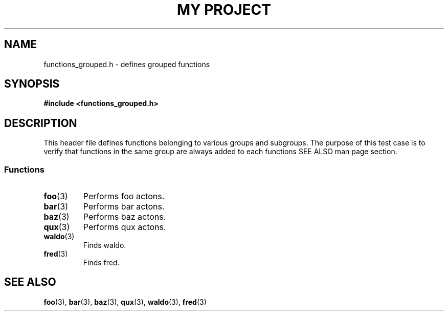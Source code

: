 .TH "MY PROJECT" "3"
.SH NAME
functions_grouped.h \- defines grouped functions
.\" --------------------------------------------------------------------------
.SH SYNOPSIS
.nf
.B #include <functions_grouped.h>
.fi
.\" --------------------------------------------------------------------------
.SH DESCRIPTION
This header file defines functions belonging to various groups and subgroups.
The purpose of this test case is to verify that functions in the same group are always added to each functions SEE ALSO man page section.
.\" -------------------------------------
.SS Functions
.TP
.BR foo (3)
Performs foo actons.
.TP
.BR bar (3)
Performs bar actons.
.TP
.BR baz (3)
Performs baz actons.
.TP
.BR qux (3)
Performs qux actons.
.TP
.BR waldo (3)
Finds waldo.
.TP
.BR fred (3)
Finds fred.
.\" --------------------------------------------------------------------------
.SH SEE ALSO
.BR foo (3),
.BR bar (3),
.BR baz (3),
.BR qux (3),
.BR waldo (3),
.BR fred (3)
